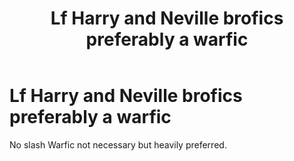 #+TITLE: Lf Harry and Neville brofics preferably a warfic

* Lf Harry and Neville brofics preferably a warfic
:PROPERTIES:
:Author: Warriors-blew-3-1
:Score: 23
:DateUnix: 1567062213.0
:DateShort: 2019-Aug-29
:FlairText: Request
:END:
No slash Warfic not necessary but heavily preferred.

